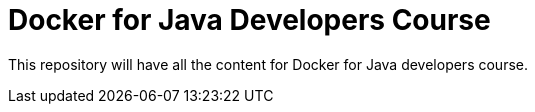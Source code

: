 = Docker for Java Developers Course

This repository will have all the content for Docker for Java developers course.

